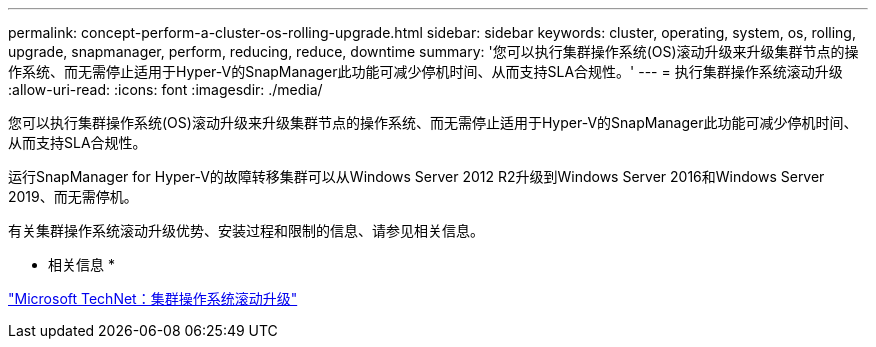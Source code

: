 ---
permalink: concept-perform-a-cluster-os-rolling-upgrade.html 
sidebar: sidebar 
keywords: cluster, operating, system, os, rolling, upgrade, snapmanager, perform, reducing, reduce, downtime 
summary: '您可以执行集群操作系统(OS)滚动升级来升级集群节点的操作系统、而无需停止适用于Hyper-V的SnapManager此功能可减少停机时间、从而支持SLA合规性。' 
---
= 执行集群操作系统滚动升级
:allow-uri-read: 
:icons: font
:imagesdir: ./media/


[role="lead"]
您可以执行集群操作系统(OS)滚动升级来升级集群节点的操作系统、而无需停止适用于Hyper-V的SnapManager此功能可减少停机时间、从而支持SLA合规性。

运行SnapManager for Hyper-V的故障转移集群可以从Windows Server 2012 R2升级到Windows Server 2016和Windows Server 2019、而无需停机。

有关集群操作系统滚动升级优势、安装过程和限制的信息、请参见相关信息。

* 相关信息 *

https://docs.microsoft.com/en-us/windows-server/failover-clustering/cluster-operating-system-rolling-upgrade["Microsoft TechNet：集群操作系统滚动升级"]
